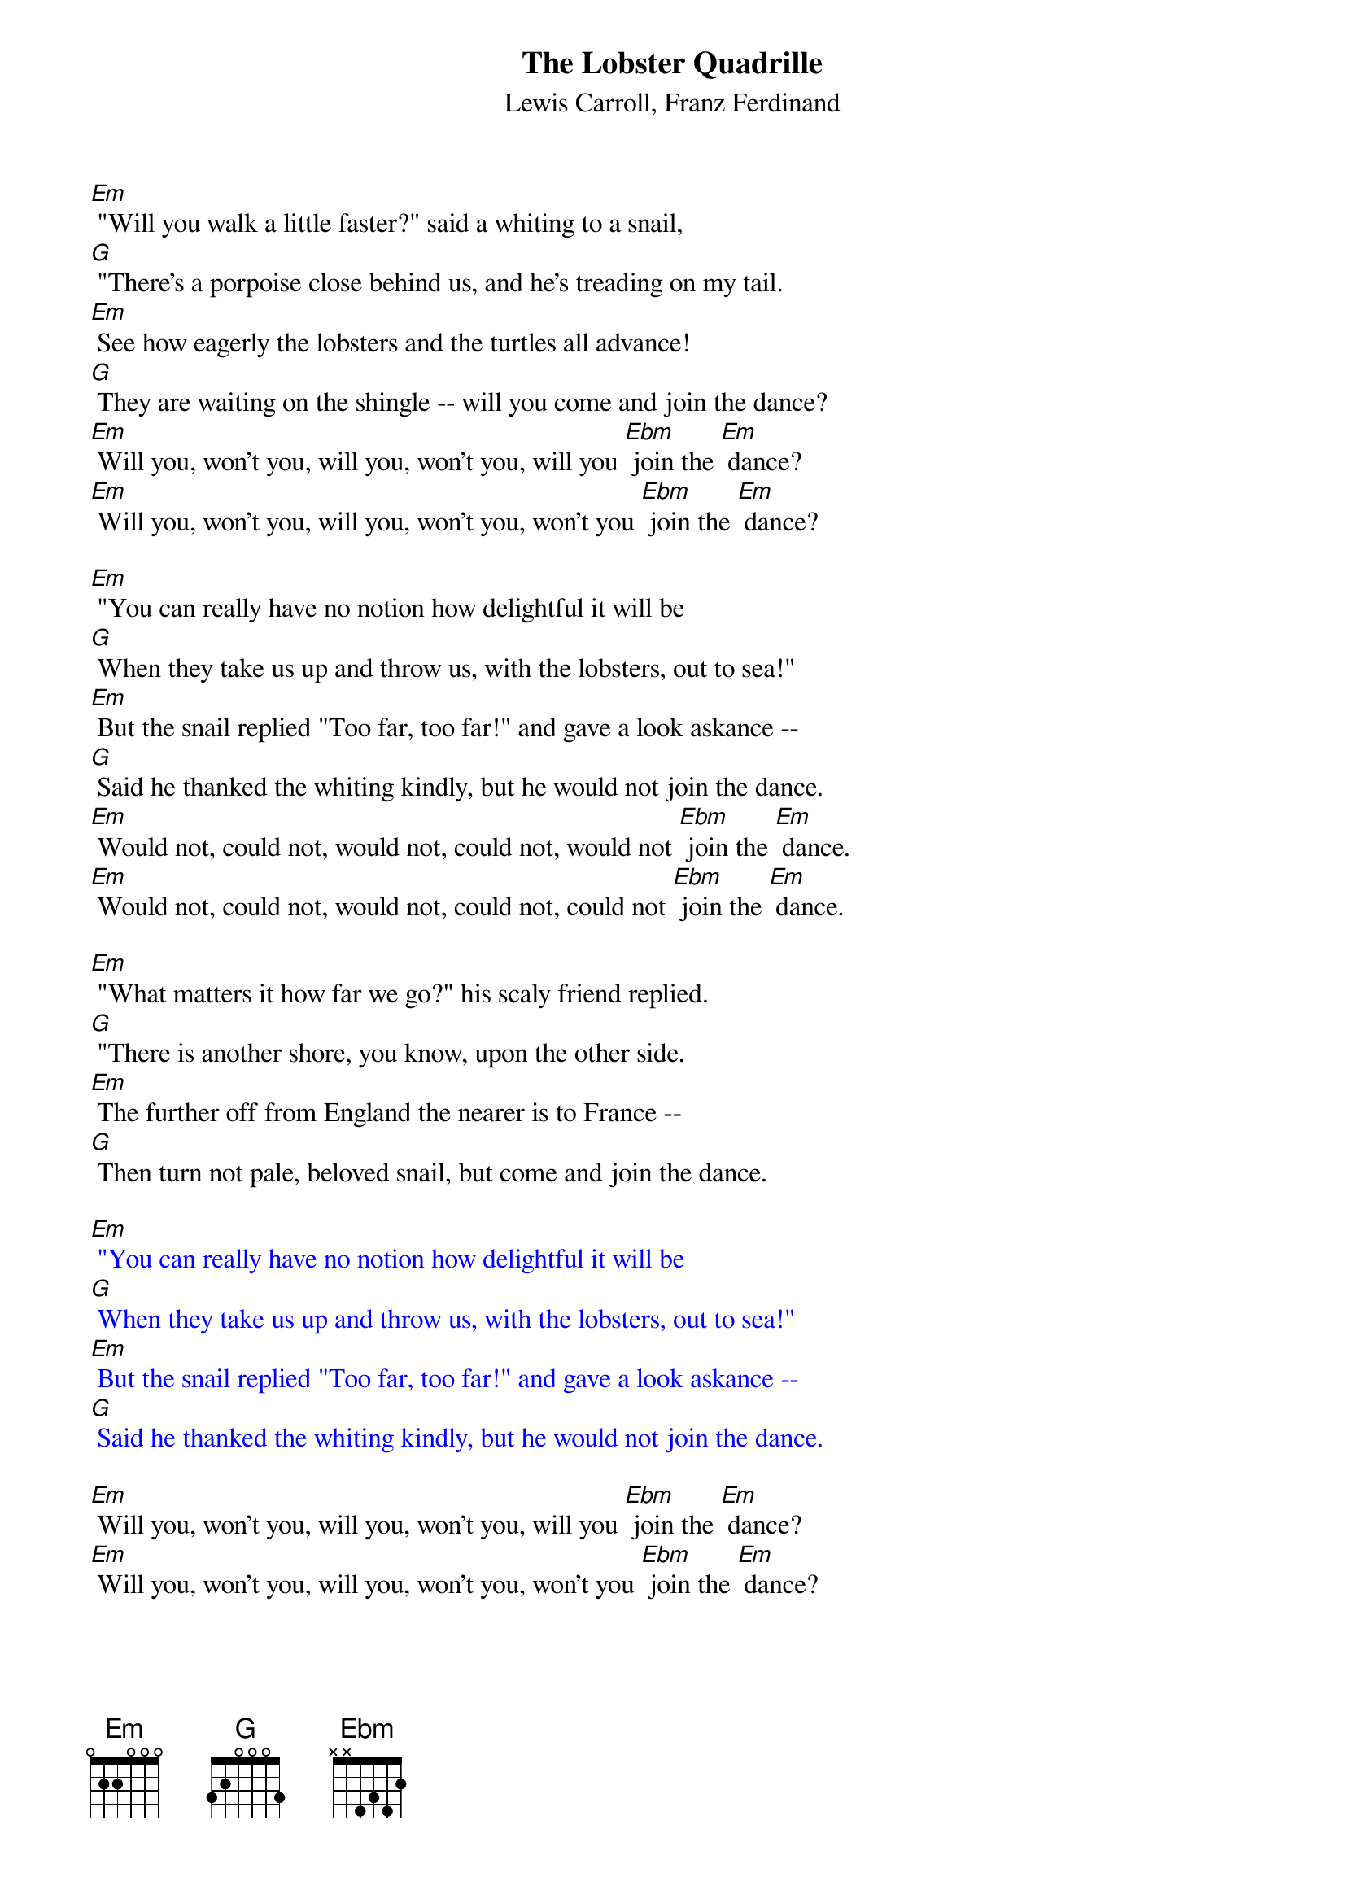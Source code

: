 {t: The Lobster Quadrille}
{st: Lewis Carroll, Franz Ferdinand}

[Em] "Will you walk a little faster?" said a whiting to a snail,
[G] "There's a porpoise close behind us, and he's treading on my tail.
[Em] See how eagerly the lobsters and the turtles all advance!
[G] They are waiting on the shingle -- will you come and join the dance?
[Em] Will you, won't you, will you, won't you, will you [Ebm] join the [Em] dance?
[Em] Will you, won't you, will you, won't you, won't you [Ebm] join the [Em] dance?

[Em] "You can really have no notion how delightful it will be
[G] When they take us up and throw us, with the lobsters, out to sea!"
[Em] But the snail replied "Too far, too far!" and gave a look askance --
[G] Said he thanked the whiting kindly, but he would not join the dance.
[Em] Would not, could not, would not, could not, would not [Ebm] join the [Em] dance.
[Em] Would not, could not, would not, could not, could not [Ebm] join the [Em] dance.

[Em] "What matters it how far we go?" his scaly friend replied.
[G] "There is another shore, you know, upon the other side.
[Em] The further off from England the nearer is to France --
[G] Then turn not pale, beloved snail, but come and join the dance.

{textcolour: blue}
[Em] "You can really have no notion how delightful it will be
[G] When they take us up and throw us, with the lobsters, out to sea!"
[Em] But the snail replied "Too far, too far!" and gave a look askance --
[G] Said he thanked the whiting kindly, but he would not join the dance.
{textcolour}

[Em] Will you, won't you, will you, won't you, will you [Ebm] join the [Em] dance?
[Em] Will you, won't you, will you, won't you, won't you [Ebm] join the [Em] dance?

